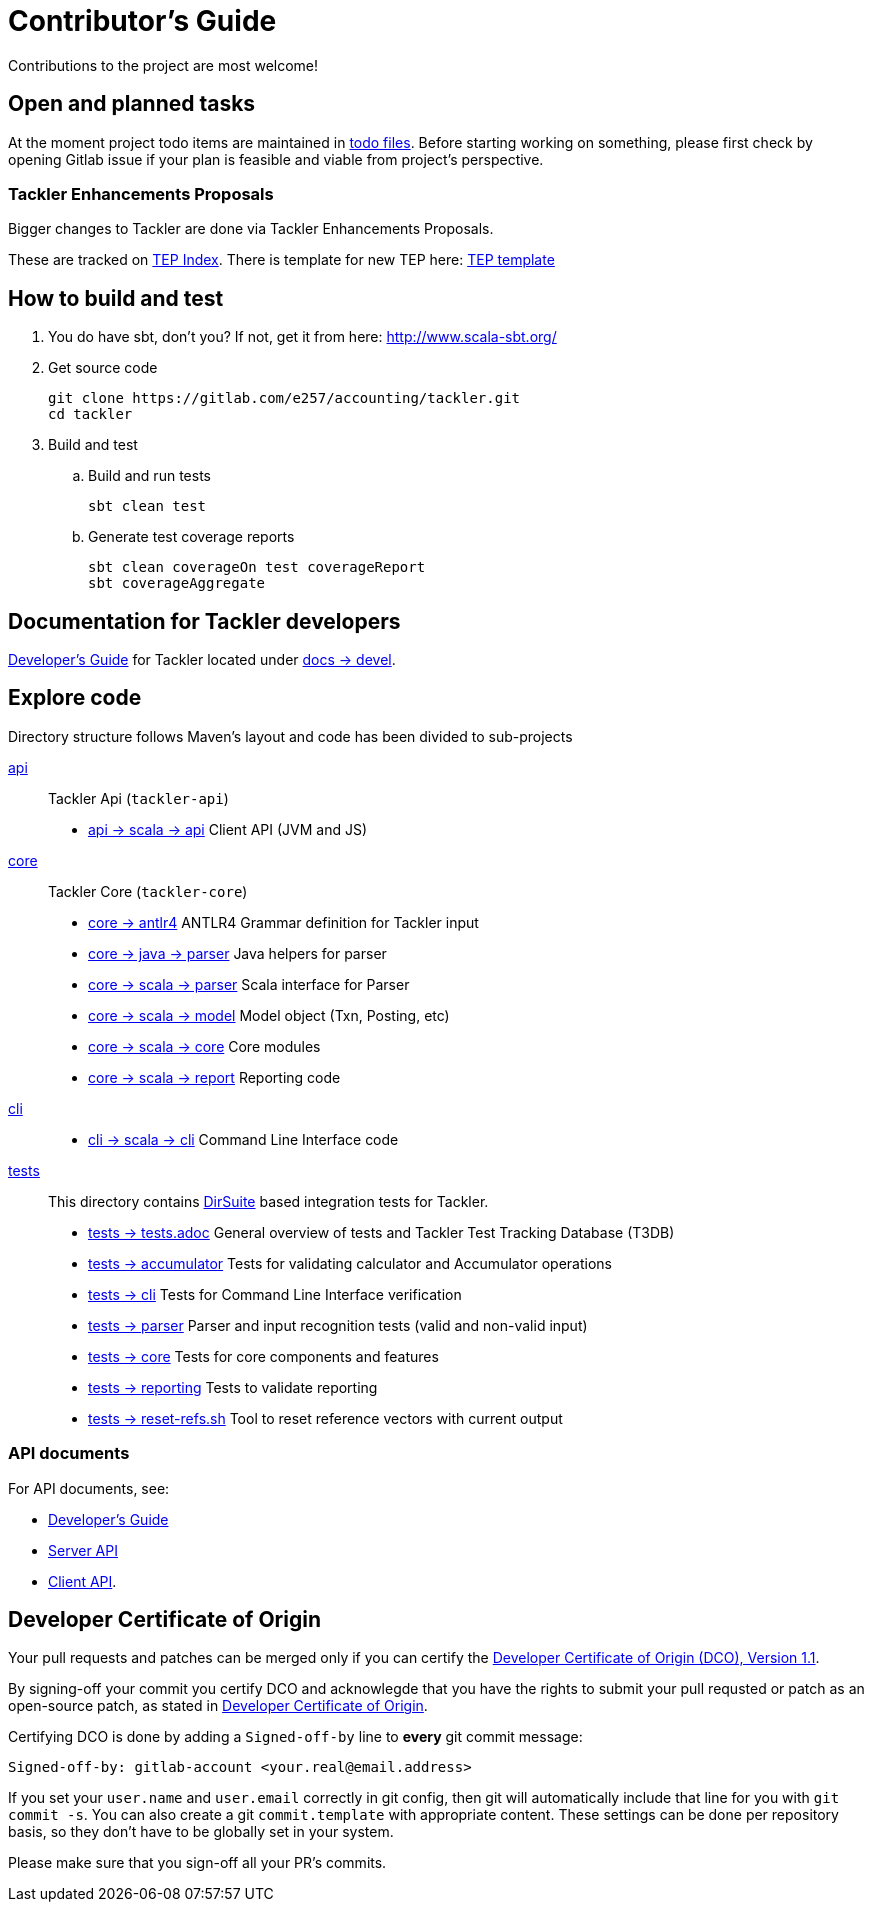 = Contributor's Guide

Contributions to the project are most welcome!


== Open and planned tasks

At the moment project todo items are maintained in xref:../todo/[todo files].
Before starting working on something, please first check by opening Gitlab issue
if your plan is feasible and viable from project's perspective.

=== Tackler Enhancements Proposals

Bigger changes to Tackler are done via Tackler Enhancements Proposals.

These are tracked on xref:./docs/tep/readme.adoc[TEP Index]. There is template
for new TEP here: xref:./docs/tep/tep-0001.adoc[TEP template]


== How to build and test

. You do have sbt, don't you? If not, get it from here: http://www.scala-sbt.org/[http://www.scala-sbt.org/]
+
. Get source code
+
    git clone https://gitlab.com/e257/accounting/tackler.git
    cd tackler
+
. Build and test
.. Build and run tests
+
    sbt clean test
+
.. Generate test coverage reports
+
    sbt clean coverageOn test coverageReport
    sbt coverageAggregate

== Documentation for Tackler developers

xref:./docs/devel/readme.adoc[Developer's Guide] for Tackler located under
xref:./docs/devel/[docs -> devel].


== Explore code

Directory structure follows Maven's layout and code has been divided to sub-projects

xref:./api[api]::
Tackler Api (`tackler-api`)
+
** xref:./api/src/main/scala/fi/e257/tackler/api/[api -> scala -> api] Client API (JVM and JS)
+
xref:./core[core]::
Tackler Core (`tackler-core`)
+
** xref:./core/src/main/antlr4/[core -> antlr4] ANTLR4 Grammar definition for Tackler input
** xref:./core/src/main/java/fi/e257/tackler/parser/[core -> java -> parser] Java helpers for parser
** xref:./core/src/main/scala/fi/e257/tackler/parser/[core -> scala -> parser] Scala interface for Parser
** xref:./core/src/main/scala/fi/e257/tackler/model/[core -> scala -> model]  Model object (Txn, Posting, etc)
** xref:./core/src/main/scala/fi/e257/tackler/core/[core -> scala -> core] Core modules
** xref:./core/src/main/scala/fi/e257/tackler/report/[core -> scala -> report] Reporting code
+
xref:./cli[cli]::
* xref:./cli/src/main/scala/fi/e257/tackler/cli/[cli -> scala -> cli] Command Line Interface code
+
xref:./tests[tests]::
This directory contains link:https://gitlab.com/e257/testing/dirsuite[DirSuite] based integration tests for Tackler.
+
** xref:./tests/tests.adoc[tests -> tests.adoc] General overview of tests and Tackler Test Tracking Database (T3DB)
** xref:./tests/accumulator[tests -> accumulator] Tests for validating calculator and Accumulator operations
** xref:./tests/cli[tests -> cli] Tests for Command Line Interface verification
** xref:./tests/parser[tests -> parser] Parser and input recognition tests (valid and non-valid input)
** xref:./tests/core[tests -> core] Tests for core components and features
** xref:./tests/reporting[tests -> reporting] Tests to validate reporting
** xref:./tests/reset-refs.sh[tests -> reset-refs.sh] Tool to reset reference vectors with current output

=== API documents

For API documents, see:

 * xref:./docs/devel/readme.adoc[Developer's Guide]
 * xref:./docs/server-api.adoc[Server API]
 * xref:./docs/client-api.adoc[Client API].

== Developer Certificate of Origin

Your pull requests and patches can be merged only if you can certify
the xref:./DCO[Developer Certificate of Origin (DCO), Version 1.1].

By signing-off your commit you certify DCO and acknowlegde that you have
the rights to submit your pull requsted or patch as an open-source patch,
as stated in xref:./DCO[Developer Certificate of Origin].

Certifying DCO is done by adding a `Signed-off-by` line
to **every** git commit message:

    Signed-off-by: gitlab-account <your.real@email.address>

If you set your `user.name` and `user.email` correctly in git config,
then git will automatically include that line for you with `git commit -s`.
You can also create a git `commit.template` with appropriate content. These
settings can be done per repository basis,  so they don't have to be globally
set in your system.
 
Please make sure that you sign-off all your PR's commits.

